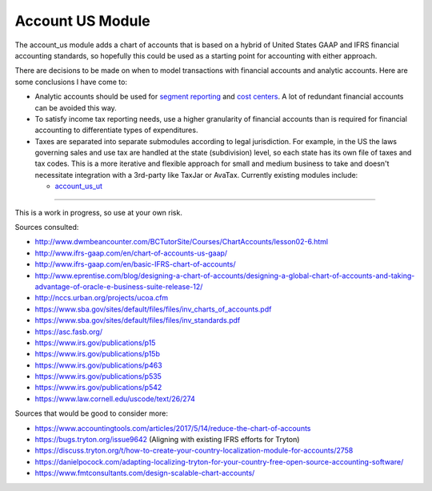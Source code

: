 Account US Module
#################

The account_us module adds a chart of accounts that is based on a hybrid of
United States GAAP and IFRS financial accounting standards, so hopefully this
could be used as a starting point for accounting with either approach.

There are decisions to be made on when to model transactions with financial
accounts and analytic accounts. Here are some conclusions I have come to:

- Analytic accounts should be used for `segment reporting
  <https://asc.fasb.org/section&trid=2134533>`_ and `cost centers
  <https://en.wikipedia.org/wiki/Cost_centre_(business)>`_. A lot of redundant
  financial accounts can be avoided this way.

- To satisfy income tax reporting needs, use a higher granularity of financial
  accounts than is required for financial accounting to differentiate types of
  expenditures.

- Taxes are separated into separate submodules according to legal jurisdiction.
  For example, in the US the laws governing sales and use tax are handled at
  the state (subdivision) level, so each state has its own file of taxes and
  tax codes. This is a more iterative and flexible approach for small and
  medium business to take and doesn't necessitate integration with a 3rd-party
  like TaxJar or AvaTax. Currently existing modules include:

  -  `account_us_ut <https://github.com/pentandra/account_us_ut>`_

--------

This is a work in progress, so use at your own risk.

Sources consulted:

* http://www.dwmbeancounter.com/BCTutorSite/Courses/ChartAccounts/lesson02-6.html
* http://www.ifrs-gaap.com/en/chart-of-accounts-us-gaap/
* http://www.ifrs-gaap.com/en/basic-IFRS-chart-of-accounts/
* http://www.eprentise.com/blog/designing-a-chart-of-accounts/designing-a-global-chart-of-accounts-and-taking-advantage-of-oracle-e-business-suite-release-12/
* http://nccs.urban.org/projects/ucoa.cfm
* https://www.sba.gov/sites/default/files/files/inv_charts_of_accounts.pdf
* https://www.sba.gov/sites/default/files/files/inv_standards.pdf
* https://asc.fasb.org/
* https://www.irs.gov/publications/p15
* https://www.irs.gov/publications/p15b
* https://www.irs.gov/publications/p463
* https://www.irs.gov/publications/p535
* https://www.irs.gov/publications/p542
* https://www.law.cornell.edu/uscode/text/26/274

Sources that would be good to consider more:

* https://www.accountingtools.com/articles/2017/5/14/reduce-the-chart-of-accounts
* https://bugs.tryton.org/issue9642 (Aligning with existing IFRS efforts for Tryton)
* https://discuss.tryton.org/t/how-to-create-your-country-localization-module-for-accounts/2758
* https://danielpocock.com/adapting-localizing-tryton-for-your-country-free-open-source-accounting-software/
* https://www.fmtconsultants.com/design-scalable-chart-accounts/
